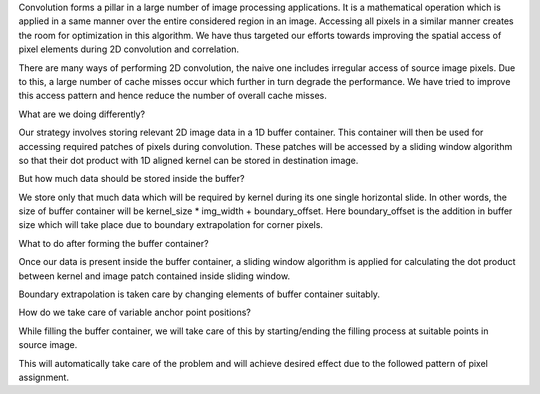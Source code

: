 Convolution forms a pillar in a large number of image processing applications. It is a mathematical 
operation which is applied in a same manner over the entire considered region in an image. 
Accessing all pixels in a similar manner creates the room for optimization in this algorithm. 
We have thus targeted our efforts towards improving the spatial access of pixel elements during 
2D convolution and correlation.

There are many ways of performing 2D convolution, the naive one includes irregular access of source 
image pixels. Due to this, a large number of cache misses occur which further in turn degrade the 
performance. We have tried to improve this access pattern and hence reduce the number of overall 
cache misses.

What are we doing differently?

Our strategy involves storing relevant 2D image data in a 1D buffer container. This container will 
then be used for accessing required patches of pixels during convolution. These patches will be 
accessed by a sliding window algorithm so that their dot product with 1D aligned kernel can be stored 
in destination image.

But how much data should be stored inside the buffer?

We store only that much data which will be required by kernel during its one single horizontal slide. 
In other words, the size of buffer container will be kernel_size * img_width + boundary_offset. 
Here boundary_offset is the addition in buffer size which will take place due to boundary 
extrapolation for corner pixels.

What to do after forming the buffer container?

Once our data is present inside the buffer container, a sliding window algorithm is applied for 
calculating the dot product between kernel and image patch contained inside sliding window.

Boundary extrapolation is taken care by changing elements of buffer container suitably.

How do we take care of variable anchor point positions?

While filling the buffer container, we will take care of this by starting/ending the filling process 
at suitable points in source image.

This will automatically take care of the problem and will achieve desired effect due to the followed 
pattern of pixel assignment.
